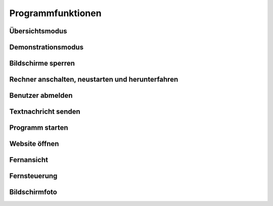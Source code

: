 .. _Programmfunktionen:

Programmfunktionen
==================

Übersichtsmodus
---------------

Demonstrationsmodus
--------------------

Bildschirme sperren
-------------------

Rechner anschalten, neustarten und herunterfahren
-------------------------------------------------

Benutzer abmelden
-----------------

Textnachricht senden
--------------------

Programm starten
----------------

Website öffnen
--------------

Fernansicht
-----------

Fernsteuerung
-------------

Bildschirmfoto
--------------


